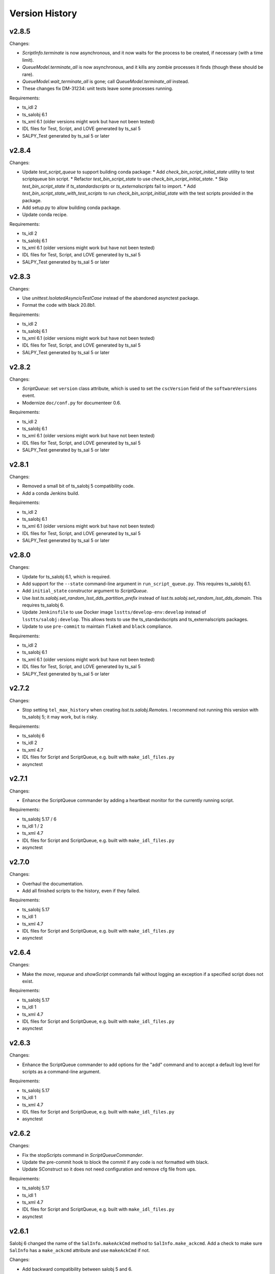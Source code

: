 .. py:currentmodule:: lsst.ts.scriptqueue

.. _lsst.ts.scriptqueue.version_history:

###############
Version History
###############

v2.8.5
------

Changes:

* `ScriptInfo.terminate` is now asynchronous, and it now waits for the process to be created, if necessary (with a time limit).
* `QueueModel.terminate_all` is now asynchronous, and it kills any zombie processes it finds (though these should be rare).
* `QueueModel.wait_terminate_all` is gone; call `QueueModel.terminate_all` instead.
* These changes fix DM-31234: unit tests leave some processes running.

Requirements:

* ts_idl 2
* ts_salobj 6.1
* ts_xml 6.1 (older versions might work but have not been tested)
* IDL files for Test, Script, and LOVE generated by ts_sal 5
* SALPY_Test generated by ts_sal 5 or later

v2.8.4
------

Changes:

* Update `test_script_queue` to support building conda package:
  * Add `check_bin_script_initial_state` utility to test scriptqueue bin script.
  * Refactor `test_bin_script_state` to use `check_bin_script_initial_state`.
  * Skip `test_bin_script_state` if `ts_standardscripts` or `ts_externalscripts` fail to import.
  * Add `test_bin_script_state_with_test_scripts` to run `check_bin_script_initial_state` with the test scripts provided in the package.
* Add setup.py to allow building conda package.
* Update conda recipe.

Requirements:

* ts_idl 2
* ts_salobj 6.1
* ts_xml 6.1 (older versions might work but have not been tested)
* IDL files for Test, Script, and LOVE generated by ts_sal 5
* SALPY_Test generated by ts_sal 5 or later

v2.8.3
------

Changes:

* Use `unittest.IsolatedAsyncioTestCase` instead of the abandoned asynctest package.
* Format the code with black 20.8b1.

Requirements:

* ts_idl 2
* ts_salobj 6.1
* ts_xml 6.1 (older versions might work but have not been tested)
* IDL files for Test, Script, and LOVE generated by ts_sal 5
* SALPY_Test generated by ts_sal 5 or later

v2.8.2
------

Changes:

* `ScriptQueue`: set ``version`` class attribute, which is used to set
  the ``cscVersion`` field of the ``softwareVersions`` event.
* Modernize ``doc/conf.py`` for documenteer 0.6.

Requirements:

* ts_idl 2
* ts_salobj 6.1
* ts_xml 6.1 (older versions might work but have not been tested)
* IDL files for Test, Script, and LOVE generated by ts_sal 5
* SALPY_Test generated by ts_sal 5 or later

v2.8.1
------

Changes:

* Removed a small bit of ts_salobj 5 compatibility code.
* Add a conda Jenkins build.

Requirements:

* ts_idl 2
* ts_salobj 6.1
* ts_xml 6.1 (older versions might work but have not been tested)
* IDL files for Test, Script, and LOVE generated by ts_sal 5
* SALPY_Test generated by ts_sal 5 or later

v2.8.0
------

Changes:

* Update for ts_salobj 6.1, which is required.
* Add support for the ``--state`` command-line argument in ``run_script_queue.py``.
  This requires ts_salobj 6.1.
* Add ``initial_state`` constructor argument to `ScriptQueue`.
* Use `lsst.ts.salobj.set_random_lsst_dds_partition_prefix` instead of `lsst.ts.salobj.set_random_lsst_dds_domain`.
  This requires ts_salobj 6.
* Update ``Jenkinsfile`` to use Docker image ``lsstts/develop-env:develop`` instead of ``lsstts/salobj:develop``.
  This allows tests to use the ts_standardscripts and ts_externalscripts packages.
* Update to use ``pre-commit`` to maintain ``flake8`` and ``black`` compliance.

Requirements:

* ts_idl 2
* ts_salobj 6.1
* ts_xml 6.1 (older versions might work but have not been tested)
* IDL files for Test, Script, and LOVE generated by ts_sal 5
* SALPY_Test generated by ts_sal 5 or later

v2.7.2
------

Changes:

* Stop setting ``tel_max_history`` when creating `lsst.ts.salobj.Remote`\ s.
  I recommend not running this version with ts_salobj 5; it may work, but is risky.

Requirements:

* ts_salobj 6
* ts_idl 2
* ts_xml 4.7
* IDL files for Script and ScriptQueue, e.g. built with ``make_idl_files.py``
* asynctest

v2.7.1
------

Changes:

* Enhance the ScriptQueue commander by adding a heartbeat monitor for the currently running script.

Requirements:

* ts_salobj 5.17 / 6
* ts_idl 1 / 2
* ts_xml 4.7
* IDL files for Script and ScriptQueue, e.g. built with ``make_idl_files.py``
* asynctest

v2.7.0
------

Changes:

* Overhaul the documentation.
* Add all finished scripts to the history, even if they failed.

Requirements:

* ts_salobj 5.17
* ts_idl 1
* ts_xml 4.7
* IDL files for Script and ScriptQueue, e.g. built with ``make_idl_files.py``
* asynctest

v2.6.4
------

Changes:

* Make the `move`, `requeue` and `showScript` commands fail without logging an exception if a specified script does not exist.

Requirements:

* ts_salobj 5.17
* ts_idl 1
* ts_xml 4.7
* IDL files for Script and ScriptQueue, e.g. built with ``make_idl_files.py``
* asynctest

v2.6.3
------

Changes:

* Enhance the ScriptQueue commander to add options for the "add" command
  and to accept a default log level for scripts as a command-line argument.

Requirements:

* ts_salobj 5.17
* ts_idl 1
* ts_xml 4.7
* IDL files for Script and ScriptQueue, e.g. built with ``make_idl_files.py``
* asynctest

v2.6.2
------

Changes:

* Fix the stopScripts command in `ScriptQueueCommander`.
* Update the pre-commit hook to block the commit if any code is not formatted with black.
* Update SConstruct so it does not need configuration and remove cfg file from ups.

Requirements:

* ts_salobj 5.17
* ts_idl 1
* ts_xml 4.7
* IDL files for Script and ScriptQueue, e.g. built with ``make_idl_files.py``
* asynctest

v2.6.1
------

Salobj 6 changed the name of the ``SalInfo.makeAckCmd`` method to ``SalInfo.make_ackcmd``.
Add a check to make sure ``SalInfo`` has a ``make_ackcmd`` attribute and use ``makeAckCmd`` if not.

Changes:

* Add backward compatibility between salobj 5 and 6.
* Add Jenkinsfile for CI job.
* In test_utils.py separate testing ``get_scripts_dir`` from standard and external scripts.
  Since packages are optional, skip tests if packages cannot be imported.

v2.6.0
------

Changes:

* Replaced ``bin/request_script.py`` with ``bin/command_script_queue.py``, which is based on `lsst.ts.salobj.CscCommander`.
  This change requires ts_sal v5.17.0 or later.

Requirements:

* ts_salobj 5.17
* ts_idl 1
* ts_xml 4.7
* IDL files for Script and ScriptQueue, e.g. built with ``make_idl_files.py``
* asynctest

v2.5.2
------

Changes:

* Fixed warnings in ``tests/test_queue_model.py`` caused by not allowing all queued scripts to finish.

Requirements:

* ts_salobj 5.11
* ts_idl 1
* ts_xml 4.7
* IDL files for Script and ScriptQueue, e.g. built with ``make_idl_files.py``
* asynctest

v2.5.1
------

Changes:

* Add ``tests/test_black.py`` to verify that files are formatted with black.
  This requires ts_salobj 5.11 or later.
* Make `ui.RequestModel` compatible with ts_salobj 5.12.
* Make time limits in unit tests simpler and more generous.
  This makes the tests simpler and should help tests pass on machines with limited resources.
* Fix flake8 warnings about f strings with no {}.
* Update ``.travis.yml`` to remove ``sudo: false`` to github travis checks pass once again.

Requirements:

* ts_salobj 5.11
* ts_idl 1
* ts_xml 4.7
* IDL files for Script and ScriptQueue, e.g. built with ``make_idl_files.py``
* asynctest

v2.5.0
------

Major changes:

* Output the ``nextVisit`` and ``nextVisitCanceled`` events.
* Code formatted by ``black``, with a pre-commit hook to enforce this. See the README file for configuration instructions.

Requirements:

* ts_salobj 5.4
* ts_idl 1
* ts_xml 4.7
* IDL files for Script and ScriptQueue, e.g. built with ``make_idl_files.py``
* asynctest

v2.4.0
------

Update for ts_salobj v5.
Allow specifying log level and checkpoints when adding a script.
Modernize asyncio usage for python 3.7.

Requirements:

* ts_salobj v5
* ts_idl v0.4
* IDL files for Script and ScriptQueue, e.g. built with ``make_idl_files.py``
* asynctest

v2.3.0
------
Update to run unit tests with asynctest

Requirements:

* ts_salobj v4.3
* ts_idl
* IDL files for Script and ScriptQueue, e.g. built with ``make_idl_files.py``
* asynctest

v2.2.2
------

Fix the showSchema command.

Requirements:

* ts_salobj v4.3
* ts_idl
* IDL files for Script and ScriptQueue, e.g. built with ``make_idl_files.py``


v2.2.1
------

Improve timeouts in tests for robustness. This was necessitated by DM-20259 changes to ts_salobj.

Requirements:

* ts_salobj v4.3
* ts_idl
* IDL files for Script and ScriptQueue, e.g. built with ``make_idl_files.py``

v2.2.0
------

Move BaseScript and TestScript to ts_salobj to break a circular dependency.

Requirements:

* ts_salobj v4.3
* ts_idl
* IDL files for Script and ScriptQueue, e.g. built with ``make_idl_files.py``

v2.1.0
------

Add run_one_script.py bin script to easily run a single script,
e.g. for development.

Also modify the script queue to get the default locations
for standard and external scripts using ``get_scripts_dir``
functions in ``ts_standardscripts`` and ``ts_externalscripts``.

Requirements:

* ts_salobj v4.3
* ts_idl
* IDL files for Script and ScriptQueue, e.g. built with ``make_idl_files.py``

v2.0.0
------

Use OpenSplice dds instead of SALPY libraries and use a schema to validate configuration and specify default values.

See https://community.lsst.org/t/changes-to-sal-script-schemas-and-dds/3709 for more information about what has changed.

Requirements:

* ts_salobj v4.3
* ts_idl
* IDL files for Script and ScriptQueue, e.g. built with ``make_idl_files.py``
